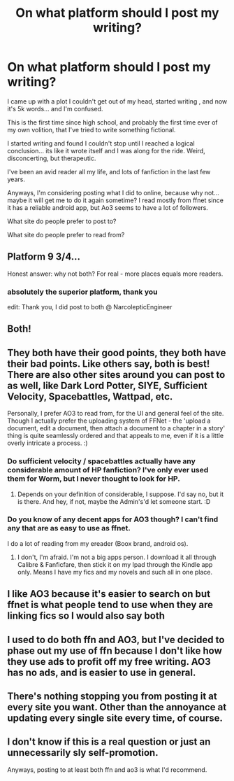 #+TITLE: On what platform should I post my writing?

* On what platform should I post my writing?
:PROPERTIES:
:Author: Narcoleptic_Engineer
:Score: 4
:DateUnix: 1593724390.0
:DateShort: 2020-Jul-03
:FlairText: Discussion
:END:
I came up with a plot I couldn't get out of my head, started writing , and now it's 5k words... and I'm confused.

This is the first time since high school, and probably the first time ever of my own volition, that I've tried to write something fictional.

I started writing and found I couldn't stop until I reached a logical conclusion... its like it wrote itself and I was along for the ride. Weird, disconcerting, but therapeutic.

I've been an avid reader all my life, and lots of fanfiction in the last few years.

Anyways, I'm considering posting what I did to online, because why not... maybe it will get me to do it again sometime? I read mostly from ffnet since it has a reliable android app, but Ao3 seems to have a lot of followers.

What site do people prefer to post to?

What site do people prefer to read from?


** Platform 9 3/4...

Honest answer: why not both? For real - more places equals more readers.
:PROPERTIES:
:Author: jmartkdr
:Score: 11
:DateUnix: 1593724546.0
:DateShort: 2020-Jul-03
:END:

*** absolutely the superior platform, thank you

edit: Thank you, I did post to both @ NarcolepticEngineer
:PROPERTIES:
:Author: Narcoleptic_Engineer
:Score: 1
:DateUnix: 1593782008.0
:DateShort: 2020-Jul-03
:END:


** Both!
:PROPERTIES:
:Author: FloreatCastellum
:Score: 4
:DateUnix: 1593724601.0
:DateShort: 2020-Jul-03
:END:


** They both have their good points, they both have their bad points. Like others say, both is best! There are also other sites around you can post to as well, like Dark Lord Potter, SIYE, Sufficient Velocity, Spacebattles, Wattpad, etc.

Personally, I prefer AO3 to read from, for the UI and general feel of the site. Though I actually prefer the uploading system of FFNet - the 'upload a document, edit a document, then attach a document to a chapter in a story' thing is quite seamlessly ordered and that appeals to me, even if it is a little overly intricate a process. :)
:PROPERTIES:
:Author: Avalon1632
:Score: 4
:DateUnix: 1593726351.0
:DateShort: 2020-Jul-03
:END:

*** Do sufficient velocity / spacebattles actually have any considerable amount of HP fanfiction? I've only ever used them for Worm, but I never thought to look for HP.
:PROPERTIES:
:Author: XxyxXII
:Score: 1
:DateUnix: 1593734022.0
:DateShort: 2020-Jul-03
:END:

**** Depends on your definition of considerable, I suppose. I'd say no, but it is there. And hey, if not, maybe the Admin's'd let someone start. :D
:PROPERTIES:
:Author: Avalon1632
:Score: 2
:DateUnix: 1593759194.0
:DateShort: 2020-Jul-03
:END:


*** Do you know of any decent apps for AO3 though? I can't find any that are as easy to use as ffnet.

I do a lot of reading from my ereader (Boox brand, android os).
:PROPERTIES:
:Author: Narcoleptic_Engineer
:Score: 1
:DateUnix: 1593782130.0
:DateShort: 2020-Jul-03
:END:

**** I don't, I'm afraid. I'm not a big apps person. I download it all through Calibre & Fanficfare, then stick it on my Ipad through the Kindle app only. Means I have my fics and my novels and such all in one place.
:PROPERTIES:
:Author: Avalon1632
:Score: 1
:DateUnix: 1593784425.0
:DateShort: 2020-Jul-03
:END:


** I like AO3 because it's easier to search on but ffnet is what people tend to use when they are linking fics so I would also say both
:PROPERTIES:
:Author: heaters-gonna-heat
:Score: 3
:DateUnix: 1593724952.0
:DateShort: 2020-Jul-03
:END:


** I used to do both ffn and AO3, but I've decided to phase out my use of ffn because I don't like how they use ads to profit off my free writing. AO3 has no ads, and is easier to use in general.
:PROPERTIES:
:Author: MTheLoud
:Score: 2
:DateUnix: 1593734931.0
:DateShort: 2020-Jul-03
:END:


** There's nothing stopping you from posting it at every site you want. Other than the annoyance at updating every single site every time, of course.
:PROPERTIES:
:Author: VulpineKitsune
:Score: 1
:DateUnix: 1593728386.0
:DateShort: 2020-Jul-03
:END:


** I don't know if this is a real question or just an unnecessarily sly self-promotion.

Anyways, posting to at least both ffn and ao3 is what I'd recommend.
:PROPERTIES:
:Author: carelesslazy
:Score: 1
:DateUnix: 1593744530.0
:DateShort: 2020-Jul-03
:END:
